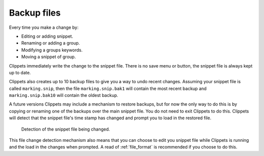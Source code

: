 .. _backups:

============
Backup files
============

Every time you make a change by:

- Editing or adding snippet.
- Renaming or adding a group.
- Modifying a groups keywords.
- Moving a snippet of group.

Clippets immediately write the change to the snippet file. There is no save
menu or button, the snippet file is always kept up to date.

Clippets also creates up to 10 backup files to give you a way to undo recent
changes. Assuming your snippet file is called ``marking.snip``, then the file
``marking.snip.bak1`` will contain the most recent backup and
``marking.snip.bak10`` will contain the oldest backup.

A future versions Clippets may include a mechanism to restore backups, but
for now the only way to do this is by copying or renaming one of the backups
over the main snippet file. You do not need to exit Clippets to do this.
Clippets will detect that the snippet file's time stamp has changed and prompt
you to load in the restored file.

.. figure:: basics/change-detect.svg

    Detection of the snippet file being changed.

This file change detection mechanism also means that you can choose to edit you
snippet file while Clippets is running and the load in the changes when
prompted. A read of :ref:`file_format` is recommended if you choose to do this.
